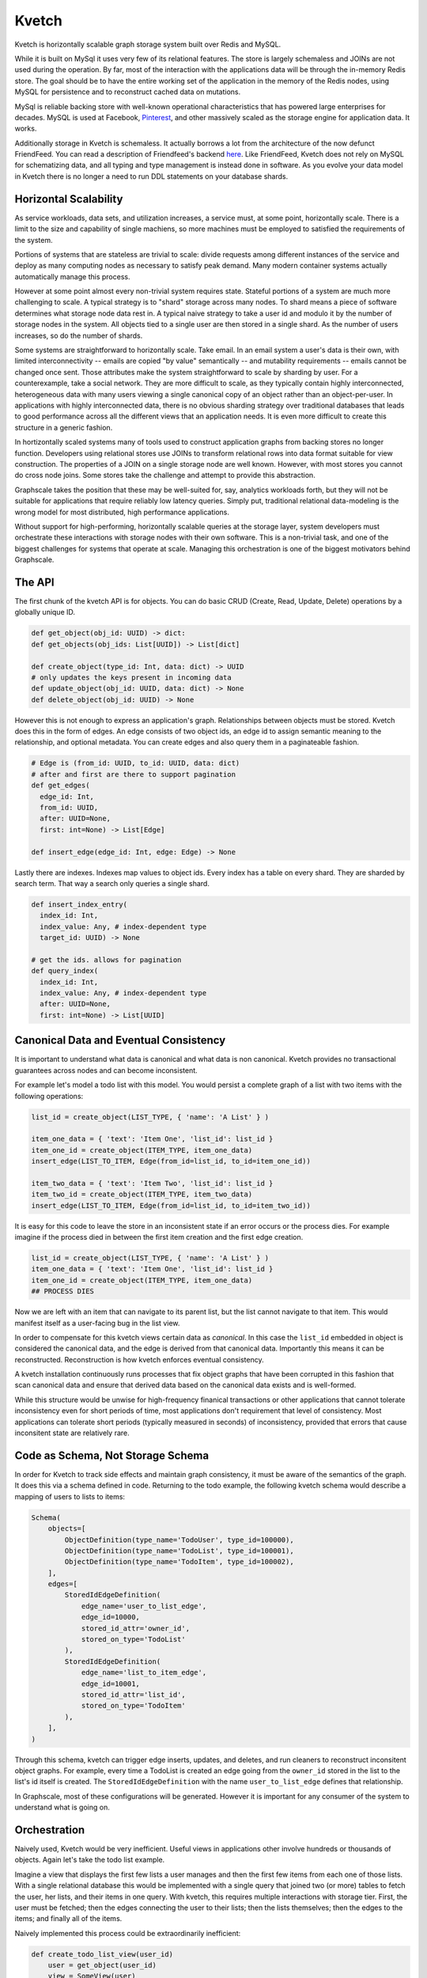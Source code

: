 Kvetch
======

Kvetch is horizontally scalable graph storage system built over Redis and MySQL. 

While it is built on MySql it uses very few of its relational features. The store is largely schemaless and JOINs are not used during the operation. By far, most of the interaction with the applications data will be through the in-memory Redis store. The goal should be to have the entire working set of the application in the memory of the Redis nodes, using MySQL for persistence and to reconstruct cached data on mutations.

MySql is reliable backing store with well-known operational characteristics that has powered large enterprises for decades. MySQL is used at Facebook, `Pinterest <https://medium.com/@Pinterest_Engineering/sharding-pinterest-how-we-scaled-our-mysql-fleet-3f341e96caj6f/>`_, and other massively scaled as the storage engine for application data. It works. 

Additionally storage in Kvetch is schemaless. It actually borrows a lot from the architecture of the now defunct FriendFeed. You can read a description of Friendfeed's backend `here <https://backchannel.org/blog/friendfeed-schemaless-mysql/>`_. Like FriendFeed, Kvetch does not rely on MySQL for schematizing data, and all typing and type management is instead done in software. As you evolve your data model in Kvetch there is no longer a need to run DDL statements on your database shards.

Horizontal Scalability
----------------------

As service workloads, data sets, and utilization increases, a service must, at some point, horizontally scale. There is a limit to the size and capability of single machiens, so more machines must be employed to satisfied the requirements of the system. 

Portions of systems that are stateless are trivial to scale: divide requests among different instances of the service and deploy as many computing nodes as necessary to satisfy peak demand. Many modern container systems actually automatically manage this process. 

However at some point almost every non-trivial system requires state. Stateful portions of a system are much more challenging to scale. A typical strategy is to "shard" storage across many nodes. To shard means a piece of software determines what storage node data rest in. A typical naive strategy to take a user id and modulo it by the number of storage nodes in the system. All objects tied to a single user are then stored in a single shard. As the number of users increases, so do the number of shards.

Some systems are straightforward to horizontally scale. Take email. In an email system a user's data is their own, with limited interconnectivity -- emails are copied "by value" semantically -- and mutability requirements -- emails cannot be changed once sent. Those attributes make the system straightforward to scale by sharding by user. For a counterexample, take a social network. They are more difficult to scale, as they typically contain highly interconnected, heterogeneous data with many users viewing a single canonical copy of an object rather than an object-per-user. In applications with highly interconnected data, there is no obvious sharding strategy over traditional databases that leads to good performance across all the different views that an application needs. It is even more difficult to create this structure in a generic fashion.

In hortizontally scaled systems many of tools used to construct application graphs from backing stores no longer function. Developers using relational stores use JOINs to transform relational rows into data format suitable for view construction. The properties of a JOIN on a single storage node are well known. However, with most stores you cannot do cross node joins. Some stores take the challenge and attempt to provide this abstraction. 

Graphscale takes the position that these may be well-suited for, say, analytics workloads forth, but they will not be suitable for applications that require reliably low latency queries. Simply put, traditional relational data-modeling is the wrong model for most distributed, high performance applications.

Without support for high-performing, horizontally scalable queries at the storage layer, system developers must orchestrate these interactions with storage nodes with their own software. This is a non-trivial task, and one of the biggest challenges for systems that operate at scale. Managing this orchestration is one of the biggest motivators behind Graphscale.

The API
-------

The first chunk of the kvetch API is for objects. You can do basic CRUD (Create, Read, Update, Delete) operations by a globally unique ID. 

.. code-block:: python

  def get_object(obj_id: UUID) -> dict:
  def get_objects(obj_ids: List[UUID]) -> List[dict]

  def create_object(type_id: Int, data: dict) -> UUID
  # only updates the keys present in incoming data
  def update_object(obj_id: UUID, data: dict) -> None
  def delete_object(obj_id: UUID) -> None


However this is not enough to express an application's graph. Relationships between objects must be stored. Kvetch does this in the form of edges. An edge consists of two object ids, an edge id to assign semantic meaning to the relationship, and optional metadata. You can create edges and also query them in a paginateable fashion.

.. code-block:: python

  # Edge is (from_id: UUID, to_id: UUID, data: dict)
  # after and first are there to support pagination
  def get_edges(
    edge_id: Int, 
    from_id: UUID, 
    after: UUID=None, 
    first: int=None) -> List[Edge] 

  def insert_edge(edge_id: Int, edge: Edge) -> None

Lastly there are indexes. Indexes map values to object ids. Every index has a table on every shard. They are sharded by search term. That way a search only queries a single shard.

.. code-block:: python

  def insert_index_entry(
    index_id: Int, 
    index_value: Any, # index-dependent type
    target_id: UUID) -> None

  # get the ids. allows for pagination 
  def query_index(
    index_id: Int, 
    index_value: Any, # index-dependent type
    after: UUID=None, 
    first: int=None) -> List[UUID]

Canonical Data and Eventual Consistency
---------------------------------------

It is important to understand what data is canonical and what data is non canonical. Kvetch provides no transactional guarantees across nodes and can become inconsistent. 

For example let's model a todo list with this model. You would persist a complete graph of a list with two items with the following operations:

.. code-block:: python

    list_id = create_object(LIST_TYPE, { 'name': 'A List' } )

    item_one_data = { 'text': 'Item One', 'list_id': list_id }
    item_one_id = create_object(ITEM_TYPE, item_one_data)
    insert_edge(LIST_TO_ITEM, Edge(from_id=list_id, to_id=item_one_id))

    item_two_data = { 'text': 'Item Two', 'list_id': list_id }
    item_two_id = create_object(ITEM_TYPE, item_two_data)
    insert_edge(LIST_TO_ITEM, Edge(from_id=list_id, to_id=item_two_id))

It is easy for this code to leave the store in an inconsistent state if an error occurs or the process dies. For example imagine if the process died in between the first item creation and the first edge creation.

.. code-block:: python

    list_id = create_object(LIST_TYPE, { 'name': 'A List' } )
    item_one_data = { 'text': 'Item One', 'list_id': list_id }
    item_one_id = create_object(ITEM_TYPE, item_one_data)
    ## PROCESS DIES

Now we are left with an item that can navigate to its parent list, but the list cannot navigate to that item. This would manifest itself as a user-facing bug in the list view.

In order to compensate for this kvetch views certain data as *canonical*. In this case the ``list_id`` embedded in object is considered the canonical data, and the edge is derived from that canonical data. Importantly this means it can be reconstructed. Reconstruction is how kvetch enforces eventual consistency. 

A kvetch installation continuously runs processes that fix object graphs that have been corrupted in this fashion that scan canonical data and ensure that derived data based on the canonical data exists and is well-formed.

While this structure would be unwise for high-frequency finanical transactions or other applications that cannot tolerate inconsistency even for short periods of time, most applications don't requirement that level of consistency. Most applications can tolerate short periods (typically measured in seconds) of inconsistency, provided that errors that cause inconsitent state are relatively rare. 

Code as Schema, Not Storage Schema
----------------------------------

In order for Kvetch to track side effects and maintain graph consistency, it must be aware of the semantics of the graph. It does this via a schema defined in code. Returning to the todo example, the following kvetch schema would describe a mapping of users to lists to items:

.. code-block:: python 

    Schema(
        objects=[
            ObjectDefinition(type_name='TodoUser', type_id=100000),
            ObjectDefinition(type_name='TodoList', type_id=100001),
            ObjectDefinition(type_name='TodoItem', type_id=100002),
        ],
        edges=[
            StoredIdEdgeDefinition(
                edge_name='user_to_list_edge', 
                edge_id=10000, 
                stored_id_attr='owner_id', 
                stored_on_type='TodoList'
            ),
            StoredIdEdgeDefinition(
                edge_name='list_to_item_edge', 
                edge_id=10001, 
                stored_id_attr='list_id', 
                stored_on_type='TodoItem'
            ),
        ],
    )

Through this schema, kvetch can trigger edge inserts, updates, and deletes, and run cleaners to reconstruct inconsitent object graphs. For example, every time a TodoList is created an edge going from the ``owner_id`` stored in the list to the list's id itself is created. The ``StoredIdEdgeDefinition`` with the name ``user_to_list_edge`` defines that relationship.

In Graphscale, most of these configurations will be generated. However it is important for any consumer of the system to understand what is going on.  

Orchestration
-------------

Naively used, Kvetch would be very inefficient. Useful views in applications other involve hundreds or thousands of objects. Again let's take the todo list example. 

Imagine a view that displays the first few lists a user manages and then the first few items from each one of those lists. With a single relational database this would be implemented with a single query that joined two (or more) tables to fetch the user, her lists, and their items in one query. With kvetch, this requires multiple interactions with storage tier. First, the user must be fetched; then the edges connecting the user to their lists; then the lists themselves; then the edges to the items; and finally all of the items.

Naively implemented this process could be extraordinarily inefficient:

.. code-block:: python

    def create_todo_list_view(user_id)
        user = get_object(user_id) 
        view = SomeView(user)
        for list_id in get_edges(USER_TO_LIST, user_id, first=10):
            list = get_object(list_id)
            items = []
            for item_id in get_edges(LIST_TO_ITEMS, list_id, first=5):
                items.append(get_object(item_id))
            view.add_list(list, items)
        return view


In this case, for a simple view, the code will issue well over 50 synchronous queries to the storage tier. An obvious solution would be to manually batch these calls -- for example by fetching all items as once instead of one at a time in the inner loop. That is true in this particular example. However dealing with this generically is more difficult.


Asynchronous fetching async/await
-----------------------------------------------------

As of version 3.5, Python supports ``async/await``, which is a major advance in asynchronous programming. Graphscale relies heavily on this new language construct to efficiently interact with Kvetch.

Here is the todo list view construction written with async/await. Note we are calling ``gen_object`` instead of ``get_object`` to indicate we are calling an awaitable. 

.. code-block:: python

    async def gen_seq(func, seq):
        return await gather(*[func(item) for item in seq])

    async def create_view(user_id):
        user = await gen_object(user_id) 
        view = SomeView(user)
        list_ids = await gen_edges(USER_TO_LIST, user_id, first=10)
        list_datas = await gen_seq(gen_list_data, list_ids)
        for lst, items in list_datas:
            view.add_list(lst, items)        
        return view

    # returns Tuple(todo_list, todo_items)
    async def gen_list_data(list_id):
        todo_list = await gen_object(list_id)
        item_ids = await gen_edges(LIST_TO_ITEMS, list_id, first=5)
        items = await gen_seq(gen_object, item_ids) 
        return (todo_list, items)

Using await we can batch our interactions with Kvetch while still writing composable functions. In this case the call to ``await gen_seq(gen_list_data, list_ids)`` in ``create_todo_list_view`` creates ten awaitables that can execute concurrently. That means there will be separate invocations of ``gen_list_data`` executing concurrently. However because they return control back to a central event loop when they hit an await that blocks, they can cooperate. In this case then 10 seperate calls to ``gen_object(list_id)`` will end up coalescing into one call to fetch all ten lists. Ideally -- assuming all data is cache in the Redis tiere -- this would end up issuing five blocking calls to Redis, which in typical configurations would be on the order of a few microseconds.